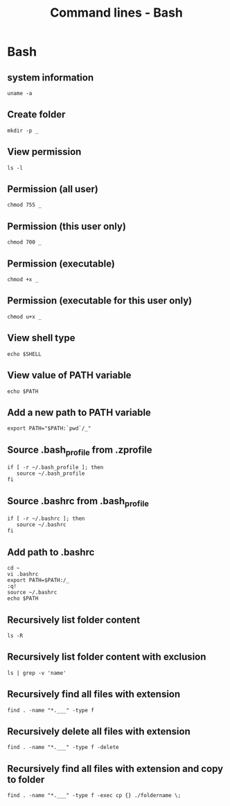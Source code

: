 #+TITLE: Command lines - Bash

* Bash

** system information

#+BEGIN_SRC shell
uname -a
#+END_SRC

** Create folder

#+BEGIN_SRC shell
mkdir -p _
#+END_SRC

** View permission

#+BEGIN_SRC shell
ls -l
#+END_SRC

** Permission (all user)

#+BEGIN_SRC shell
chmod 755 _
#+END_SRC

** Permission (this user only)

#+BEGIN_SRC shell
chmod 700 _
#+END_SRC

** Permission (executable)

#+BEGIN_SRC shell
chmod +x _
#+END_SRC

** Permission (executable for this user only)

#+BEGIN_SRC shell
chmod u+x _
#+END_SRC

** View shell type

#+BEGIN_SRC shell
echo $SHELL
#+END_SRC

** View value of PATH variable

#+BEGIN_SRC shell
echo $PATH
#+END_SRC

** Add a new path to PATH variable

#+BEGIN_SRC shell
export PATH="$PATH:`pwd`/_"
#+END_SRC

** Source .bash_profile from .zprofile

#+BEGIN_SRC shell
if [ -r ~/.bash_profile ]; then
   source ~/.bash_profile
fi
#+END_SRC

** Source .bashrc from .bash_profile

#+BEGIN_SRC shell
if [ -r ~/.bashrc ]; then
   source ~/.bashrc
fi
#+END_SRC

** Add path to .bashrc

#+BEGIN_SRC shell
cd ~
vi .bashrc
export PATH=$PATH:/_
:q!
source ~/.bashrc
echo $PATH
#+END_SRC

** Recursively list folder content

#+BEGIN_SRC shell
ls -R
#+END_SRC

** Recursively list folder content with exclusion

#+BEGIN_SRC shell
ls | grep -v 'name'
#+END_SRC

** Recursively find all files with extension

#+BEGIN_SRC shell
find . -name "*.___" -type f
#+END_SRC

** Recursively delete all files with extension

#+BEGIN_SRC shell
find . -name "*.___" -type f -delete
#+END_SRC

** Recursively find all files with extension and copy to folder

#+BEGIN_SRC shell
find . -name "*.___" -type f -exec cp {} ./foldername \;
#+END_SRC
